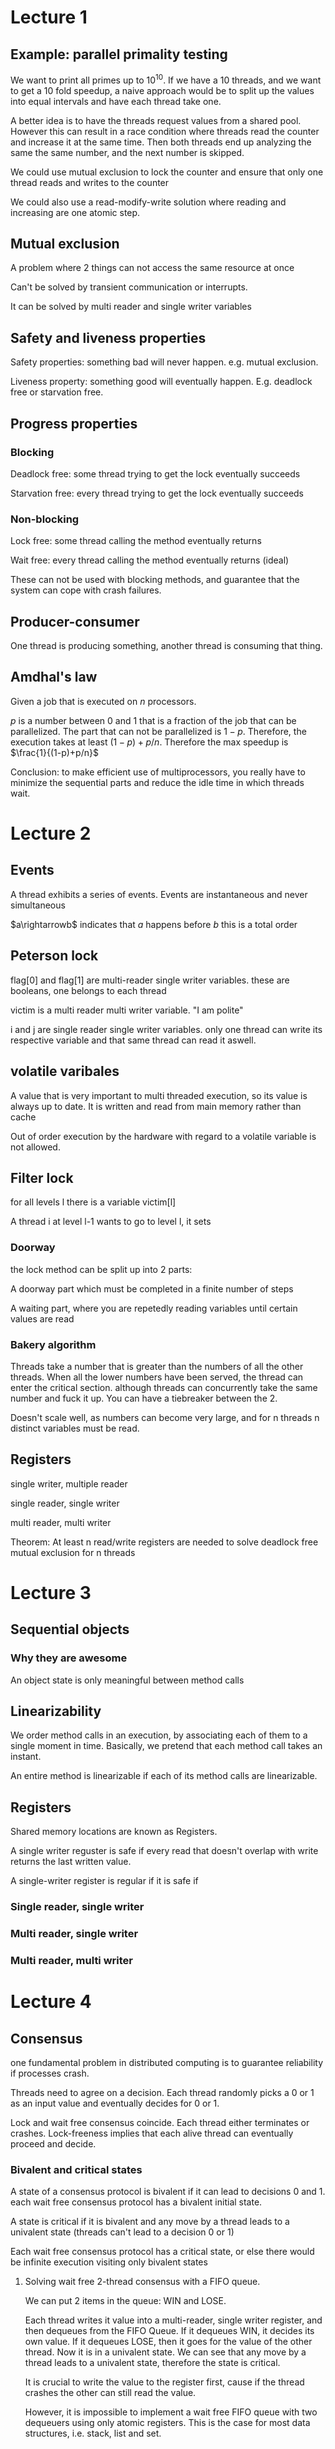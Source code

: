 * Lecture 1
** Example: parallel primality testing
We want to print all primes up to $10^10$. If we have a 10 threads, and we want to get a 10 fold speedup, a naive approach would be to split up the values into equal intervals and have each thread take one.

A better idea is to have the threads request values from a shared pool. However this can result in a race condition where threads read the counter and increase it at the same time. Then both threads end up analyzing the same the same number, and the next number is skipped.

We could use mutual exclusion to lock the counter and ensure that only one thread reads and writes to the counter

We could also use a read-modify-write solution where reading and increasing are one atomic step.
** Mutual exclusion
A problem where 2 things can not access the same resource at once

Can't be solved by transient communication or interrupts.

It can be solved by multi reader and single writer variables
** Safety and liveness properties
Safety properties: something bad will never happen. e.g. mutual exclusion. 

Liveness property: something good will eventually happen. E.g. deadlock free or starvation free.
** Progress properties
*** Blocking
Deadlock free: some thread trying to get the lock eventually succeeds

Starvation free: every thread trying to get the lock eventually succeeds
*** Non-blocking
Lock free: some thread calling the method eventually returns

Wait free: every thread calling the method eventually returns (ideal)

These can not be used with blocking methods, and guarantee that the system can cope with crash failures.
** Producer-consumer
One thread is producing something, another thread is consuming that thing.
** Amdhal's law
Given a job that is executed on $n$ processors. 

$p$ is a number between 0 and 1 that is a fraction of the job that can be parallelized. The part that can not be parallelized is $1-p$. Therefore, the execution takes at least $(1-p)+p/n$. Therefore the max speedup is $\frac{1}{(1-p)+p/n}$

Conclusion: to make efficient use of multiprocessors, you really have to minimize the sequential parts and reduce the idle time in which threads wait.
* Lecture 2
** Events
A thread exhibits a series of events. Events are instantaneous and never simultaneous

$a\rightarrowb$ indicates that $a$ happens before $b$ this is a total order
** Peterson lock
flag[0] and flag[1] are multi-reader single writer variables. these are booleans, one belongs to each thread

victim is a multi reader multi writer variable. "I am polite"

i and j are single reader single writer variables. only one thread can write its respective variable and that same thread can read it aswell.
** volatile varibales
A value that is very important to multi threaded execution, so its value is always up to date. It is written and read from main memory rather than cache

Out of order execution by the hardware with regard to a volatile variable is not allowed.
** Filter lock
for all levels l there is a variable victim[l]

A thread i at level l-1 wants to go to level l, it sets
*** Doorway
the lock method can be split up into 2 parts: 

A doorway part which must be completed in a finite number of steps

A waiting part, where you are repetedly reading variables until certain values are read
*** Bakery algorithm
Threads take a number that is greater than the numbers of all the other threads. When all the lower numbers have been served, the thread can enter the critical section. although threads can concurrently take the same number and fuck it up. You can have a tiebreaker between the 2.

Doesn't scale well, as numbers can become very large, and for n threads n distinct variables must be read.
** Registers
single writer, multiple reader

single reader, single writer

multi reader, multi writer

Theorem: At least n read/write registers are needed to solve deadlock free mutual exclusion for n threads
* Lecture 3
** Sequential objects
*** Why they are awesome
An object state is only meaningful between method calls
** Linearizability
We order method calls in an execution, by associating each of them to a single moment in time. Basically, we pretend that each method call takes an instant.

An entire method is linearizable if each of its method calls are linearizable. 
** Registers
Shared memory locations are known as Registers.

A single writer reguster is safe if every read that doesn't overlap with write returns the last written value.

A single-writer register is regular if it is safe if
*** Single reader, single writer
*** Multi reader, single writer
*** Multi reader, multi writer
* Lecture 4
** Consensus
one fundamental problem in distributed computing is to guarantee reliability if processes crash.

Threads need to agree on a decision. Each thread randomly picks a 0 or 1 as an input value and eventually decides for 0 or 1. 

Lock and wait free consensus coincide. Each thread either terminates or crashes. Lock-freeness implies that each alive thread can eventually proceed and decide.
*** Bivalent and critical states
A state of a consensus protocol is bivalent if it can lead to decisions 0 and 1. each wait free consensus protocol has a bivalent initial state.

A state is critical if it is bivalent and any move by a thread leads to a univalent state (threads can't lead to a decision 0 or 1)

Each wait free consensus protocol has a critical state, or else there would be infinite execution visiting only bivalent states
**** Solving wait free 2-thread consensus with a FIFO queue.
We can put 2 items in the queue: WIN and LOSE.

Each thread writes it value into a multi-reader, single writer register, and then dequeues from the FIFO Queue. If it dequeues WIN, it decides its own value. If it dequeues LOSE, then it goes for the value of the other thread. Now it is in a univalent state. We can see that any move by a thread leads to a univalent state, therefore the state is critical.

It is crucial to write the value to the register first, cause if the thread crashes the other can still read the value.

However, it is impossible to implement a wait free FIFO queue with two dequeuers using only atomic registers. This is the case for most data structures, i.e. stack, list and set.
*** Read-modify-write operations
Extremely important

On the hardware level, there is a bus which has a lock. Before a read or write operation is performed, the bus must be locked. A read-modify write operation allows a read followed by a write, while in the meantime the lock on the bus is kept. i.e., it can be implemented that you can assign a value, and return the prior value in one atomic operation.

important operation is compareAndSet(e,u). If the prior value is e, then set the value to u, but if they are different unchanged. Returns a bool of whether the value was changed. 

you prolly shouldn't use them everywhere, cause it can take more clock cycles. it also invalidates cache lines and fucks up out of order operations which improve performance.
**** N thread consensus with compareAndSet
If the register initially contains FIRST, and each thread does compareAndSet(FIRST, v), with v and its input value, if true is returns, it decides for v, if false it decides for the value in the register.
** Universality of consensus
The wait free consensus protocol for any number of threads can be used to obtain a wait free implementation of any object
* Lecture 5
** Caches
changes in a cache are pooled, and only written into memory when needed.

Cache coherence is that when a thread writes a value in its cache, all of its copies must be invalidated.
* Lecture 6
** Monitors
Objects should manage their own locks. monitors in java are associated with an object. At most one thread may be executing a method of a monitor. 
*** Provides
mechanisms to give up exclusive access, signals to other threads
*** Condition object
allows a thread to release the lock temporarily by calling await() method. A thread can become awake when another thread calls signal() or signalAll()

Awakened thread reclaims lock, tests a condition and if its doesn't hold, await(). await() should always be combined with a while, not an if
**** Lost-wakeup problem
A thread may wait forever without realizing that the condition it is waiting for has become true. 

Condition objects are vulnerable to this problem.

Can be avoided by signaling all threads waiting for a condition (i.e. using signalAll() rather than signal()). Comes with a performance penalty but helps with lost wakeups.
** Relaxing mutual exclusion
*** Readers-writers lock
Allows multiple readers, XOR single writers claiming a lock. 

A thread can only signal or start to await a condition if it owns the corresponding lock. Helps with lost-wakeups

However, if there is a constant stream of readers, the writer can be starved
*** Reentrant lock
If somebody holds the lock, they can reclaim the lock.
*** Semaphore
Allows $c$ concurrent threads in the critical section

Claim the monitor lock, check if there is capacity based on a counter await if there is not.
** Synchronized methods
While a thread is executing a synchronized method on an object, other threads that invoke a synchronized method on this object block.

Also invalidates cache to make sure that the correct values are read from memory.

Has a monitor: wait() notify() and notifyAll()

*** Drawbacks
1. not starvation free
2. are coarse grained, entire method call uses the intrinsic lock
3. can give a false feeling of security, only guarantees safeness on other methods that are synchronized.
4. may use other locks than one might expect,
** Barriers
Problem: A number of tasks must completed by a number of threads before an overall task can proceed

A barrier keeps track of how many threads have reached it. It can be based on spinning or being woken up.
*** Sense-reversing barrier
Consists of a counter initialized to barrier size $n$ and a sense field which is a bool. Every thread arrives at the barrier and applies getAndDecrament to lower the counter. If a thread is not the last to reach the barrier, it spins on the barriers sense field (initially false), until it matches the local sense (intially true).

If the thread is the last to reach the barrier, it resets the counter to $n$ and reverses the barriers sense field. Threads resume execution with flipped local sense, so the barrier can be re-used.

*** Combining tree barrier
uses a tree of depth $d$, where each non leave has $r$ children. This works for at most $r\exp{d+1}$ threads. Each note is a sense-reversing barrier of capacity r. Initially all barriers have sense false. for each leaf $r$ threads are applied.

reduces memory contention because memory acsesses are spread over different nodes. Works well on cacheless architechtures
*** Tournament barrier
    uhhhhhhhhhhhhhhhhhhhhhhhhh
*** Dissemination barrier
uhhhhhhhhhhhhhhhhhhhhhhhhhhhhhhhhhhhhhhhhhhhhhhhh
* Lecture 7: concurrent sets
** Fine Grained
split the object up into components who have their own locks

Usually implemented as every node having their own lock in a linked list.

Threads aquire lock in a hand-over-hand fashion
*** Correctness
To remove a node, the node and its predecessor must be locked so while the node is being remove, so therefore whena node is being remove neither its predecessor and its successor can't be remove

No nodes can be added between the predecessor and its successor 
*** Progress property
uhhhhhhhhhhhhhhhhhhhhhhhhh
** Optimistic
search without locks for an element, lock it (always predecessor before successor), make sure it didn't change and then adapt it

It checks whether the first locked node is still reachable from head, and still points to the second locked node. If this check is good, proceed as in fine-grained synchronization. 

Requires much less locking, however each method call traverses the list at least twice
*** Progress property
Deadlock free: if the check fails, another thread successfully completed an add or remove (it means that someone else mutated the list)
** Lazy 
same as optimistic except elements are marked rather than making sure they didn't change
** Non-blocking
avoid locks by using read-modify write operations
